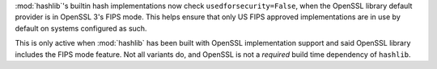 :mod:`hashlib`'s builtin hash implementations now check ``usedforsecurity=False``,
when the OpenSSL library default provider is in OpenSSL 3's FIPS mode.  This helps
ensure that only US FIPS approved implementations are in use by default on systems
configured as such.

This is only active when :mod:`hashlib` has been built with OpenSSL implementation
support and said OpenSSL library includes the FIPS mode feature.  Not all variants
do, and OpenSSL is not a *required* build time dependency of ``hashlib``.
